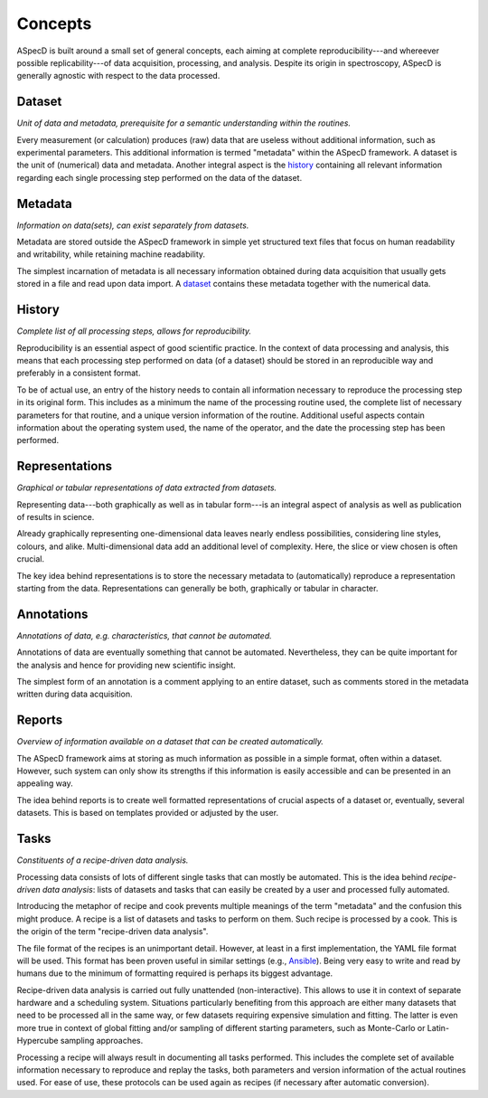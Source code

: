 ========
Concepts
========

ASpecD is built around a small set of general concepts, each aiming at complete reproducibility---and whereever possible replicability---of data acquisition, processing, and analysis. Despite its origin in spectroscopy, ASpecD is generally agnostic with respect to the data processed.


Dataset
=======

*Unit of data and metadata, prerequisite for a semantic understanding within the routines.*

Every measurement (or calculation) produces (raw) data that are useless without additional information, such as experimental parameters. This additional information is termed "metadata" within the ASpecD framework. A dataset is the unit of (numerical) data and metadata. Another integral aspect is the `history`_ containing all relevant information regarding each single processing step performed on the data of the dataset.


Metadata
========

*Information on data(sets), can exist separately from datasets.*

Metadata are stored outside the ASpecD framework in simple yet structured text files that focus on human readability and writability, while retaining machine readability.

The simplest incarnation of metadata is all necessary information obtained during data acquisition that usually gets stored in a file and read upon data import. A `dataset`_ contains these metadata together with the numerical data.


History
=======

*Complete list of all processing steps, allows for reproducibility.*

Reproducibility is an essential aspect of good scientific practice. In the context of data processing and analysis, this means that each processing step performed on data (of a dataset) should be stored in an reproducible way and preferably in a consistent format.

To be of actual use, an entry of the history needs to contain all information necessary to reproduce the processing step in its original form. This includes as a minimum the name of the processing routine used, the complete list of necessary parameters for that routine, and a unique version information of the routine. Additional useful aspects contain information about the operating system used, the name of the operator, and the date the processing step has been performed.


Representations
===============

*Graphical or tabular representations of data extracted from datasets.*

Representing data---both graphically as well as in tabular form---is an integral aspect of analysis as well as publication of results in science.

Already graphically representing one-dimensional data leaves nearly endless possibilities, considering line styles, colours, and alike. Multi-dimensional data add an additional level of complexity. Here, the slice or view chosen is often crucial.

The key idea behind representations is to store the necessary metadata to (automatically) reproduce a representation starting from the data. Representations can generally be both, graphically or tabular in character.


Annotations
===========

*Annotations of data, e.g. characteristics, that cannot be automated.*

Annotations of data are eventually something that cannot be automated. Nevertheless, they can be quite important for the analysis and hence for providing new scientific insight.

The simplest form of an annotation is a comment applying to an entire dataset, such as comments stored in the metadata written during data acquisition.


Reports
=======

*Overview of information available on a dataset that can be created automatically.*

The ASpecD framework aims at storing as much information as possible in a simple format, often within a dataset. However, such system can only show its strengths if this information is easily accessible and can be presented in an appealing way.

The idea behind reports is to create well formatted representations of crucial aspects of a dataset or, eventually, several datasets. This is based on templates provided or adjusted by the user.


Tasks
=====

*Constituents of a recipe-driven data analysis.*

Processing data consists of lots of different single tasks that can mostly be automated. This is the idea behind *recipe-driven data analysis*: lists of datasets and tasks that can easily be created by a user and processed fully automated.

Introducing the metaphor of recipe and cook prevents multiple meanings of the term "metadata" and the confusion this might produce. A recipe is a list of datasets and tasks to perform on them. Such recipe is processed by a cook. This is the origin of the term "recipe-driven data analysis".

The file format of the recipes is an unimportant detail. However, at least in a first implementation, the YAML file format will be used. This format has been proven useful in similar settings (e.g., `Ansible <https://www.ansible.com/>`_). Being very easy to write and read by humans due to the minimum of formatting required is perhaps its biggest advantage.

Recipe-driven data analysis is carried out fully unattended (non-interactive). This allows to use it in context of separate hardware and a scheduling system. Situations particularly benefiting from this approach are either many datasets that need to be processed all in the same way, or few datasets requiring expensive simulation and fitting. The latter is even more true in context of global fitting and/or sampling of different starting parameters, such as Monte-Carlo or Latin-Hypercube sampling approaches.

Processing a recipe will always result in documenting all tasks performed. This includes the complete set of available information necessary to reproduce and replay the tasks, both parameters and version information of the actual routines used. For ease of use, these protocols can be used again as recipes (if necessary after automatic conversion).
